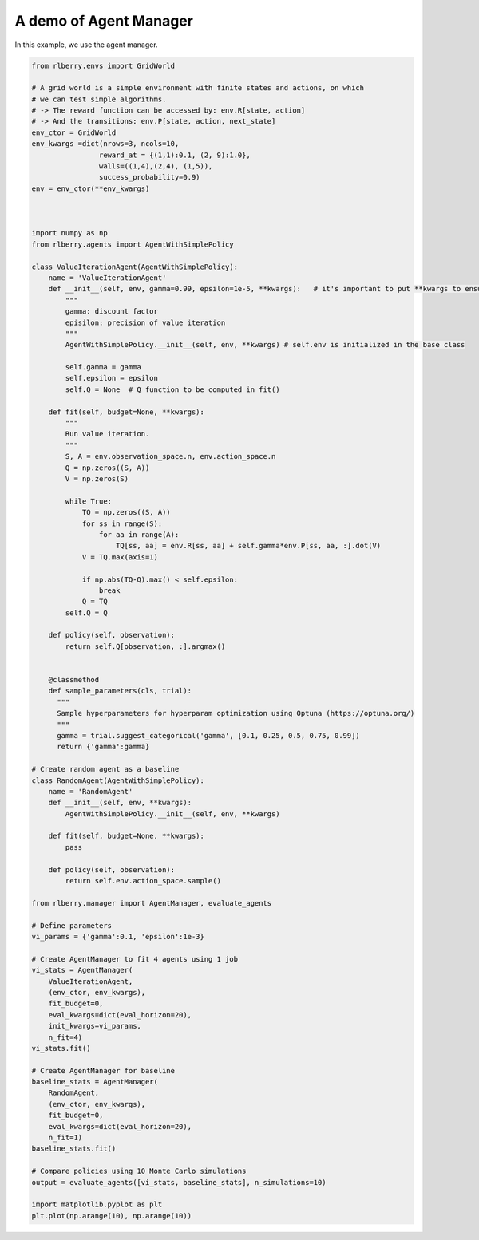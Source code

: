 
.. DO NOT EDIT.
.. THIS FILE WAS AUTOMATICALLY GENERATED BY SPHINX-GALLERY.
.. TO MAKE CHANGES, EDIT THE SOURCE PYTHON FILE:
.. "auto_examples/agent_manager.py"
.. LINE NUMBERS ARE GIVEN BELOW.

.. only:: html

    .. note::
        :class: sphx-glr-download-link-note

        Click :ref:`here <sphx_glr_download_auto_examples_agent_manager.py>`
        to download the full example code

.. rst-class:: sphx-glr-example-title

.. _sphx_glr_auto_examples_agent_manager.py:


=======================
A demo of Agent Manager
=======================
In this example, we use the agent manager.

.. GENERATED FROM PYTHON SOURCE LINES 7-112

.. code-block:: default


    from rlberry.envs import GridWorld

    # A grid world is a simple environment with finite states and actions, on which
    # we can test simple algorithms.
    # -> The reward function can be accessed by: env.R[state, action]
    # -> And the transitions: env.P[state, action, next_state]
    env_ctor = GridWorld
    env_kwargs =dict(nrows=3, ncols=10,
                    reward_at = {(1,1):0.1, (2, 9):1.0},
                    walls=((1,4),(2,4), (1,5)),
                    success_probability=0.9)
    env = env_ctor(**env_kwargs)



    import numpy as np
    from rlberry.agents import AgentWithSimplePolicy

    class ValueIterationAgent(AgentWithSimplePolicy):
        name = 'ValueIterationAgent'
        def __init__(self, env, gamma=0.99, epsilon=1e-5, **kwargs):   # it's important to put **kwargs to ensure compatibility with the base class
            """
            gamma: discount factor
            episilon: precision of value iteration
            """
            AgentWithSimplePolicy.__init__(self, env, **kwargs) # self.env is initialized in the base class

            self.gamma = gamma
            self.epsilon = epsilon
            self.Q = None  # Q function to be computed in fit()

        def fit(self, budget=None, **kwargs):
            """
            Run value iteration.
            """
            S, A = env.observation_space.n, env.action_space.n
            Q = np.zeros((S, A))
            V = np.zeros(S)

            while True:
                TQ = np.zeros((S, A))
                for ss in range(S):
                    for aa in range(A):
                        TQ[ss, aa] = env.R[ss, aa] + self.gamma*env.P[ss, aa, :].dot(V)
                V = TQ.max(axis=1)

                if np.abs(TQ-Q).max() < self.epsilon:
                    break
                Q = TQ
            self.Q = Q

        def policy(self, observation):
            return self.Q[observation, :].argmax()


        @classmethod
        def sample_parameters(cls, trial):
          """
          Sample hyperparameters for hyperparam optimization using Optuna (https://optuna.org/)
          """
          gamma = trial.suggest_categorical('gamma', [0.1, 0.25, 0.5, 0.75, 0.99])
          return {'gamma':gamma}

    # Create random agent as a baseline
    class RandomAgent(AgentWithSimplePolicy):
        name = 'RandomAgent'
        def __init__(self, env, **kwargs):
            AgentWithSimplePolicy.__init__(self, env, **kwargs)

        def fit(self, budget=None, **kwargs):
            pass

        def policy(self, observation):
            return self.env.action_space.sample()

    from rlberry.manager import AgentManager, evaluate_agents

    # Define parameters
    vi_params = {'gamma':0.1, 'epsilon':1e-3}

    # Create AgentManager to fit 4 agents using 1 job
    vi_stats = AgentManager(
        ValueIterationAgent,
        (env_ctor, env_kwargs),
        fit_budget=0,
        eval_kwargs=dict(eval_horizon=20),
        init_kwargs=vi_params,
        n_fit=4)
    vi_stats.fit()

    # Create AgentManager for baseline
    baseline_stats = AgentManager(
        RandomAgent,
        (env_ctor, env_kwargs),
        fit_budget=0,
        eval_kwargs=dict(eval_horizon=20),
        n_fit=1)
    baseline_stats.fit()

    # Compare policies using 10 Monte Carlo simulations
    output = evaluate_agents([vi_stats, baseline_stats], n_simulations=10)

    import matplotlib.pyplot as plt
    plt.plot(np.arange(10), np.arange(10))


.. rst-class:: sphx-glr-timing

   **Total running time of the script:** ( 0 minutes  0.000 seconds)


.. _sphx_glr_download_auto_examples_agent_manager.py:


.. only :: html

 .. container:: sphx-glr-footer
    :class: sphx-glr-footer-example



  .. container:: sphx-glr-download sphx-glr-download-python

     :download:`Download Python source code: agent_manager.py <agent_manager.py>`



  .. container:: sphx-glr-download sphx-glr-download-jupyter

     :download:`Download Jupyter notebook: agent_manager.ipynb <agent_manager.ipynb>`


.. only:: html

 .. rst-class:: sphx-glr-signature

    `Gallery generated by Sphinx-Gallery <https://sphinx-gallery.github.io>`_
